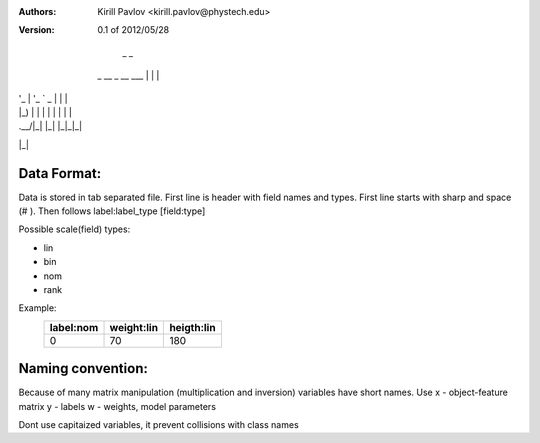:Authors:
    Kirill Pavlov <kirill.pavlov@phystech.edu>

:Version: 0.1 of 2012/05/28

                 _ _
 _ __  _ __ ___ | | |
| '_ \| '_ ` _ \| | |
| |_) | | | | | | | |
| .__/|_| |_| |_|_|_|
|_|

Data Format:
------------

Data is stored in tab separated file. First line is header with field names and
types. First line starts with sharp and space (# ). Then follows label:label_type [field:type]


Possible scale(field) types:

* lin
* bin
* nom
* rank

Example:
  +------------+------------+------------+
  | label:nom  | weight:lin | heigth:lin |
  +============+============+============+
  |     0      |     70     |     180    |
  +------------+------------+------------+


Naming convention:
------------------

Because of many matrix manipulation (multiplication and inversion) variables
have short names. Use
x - object-feature matrix
y - labels
w - weights, model parameters

Dont use capitaized variables, it prevent collisions with class names
